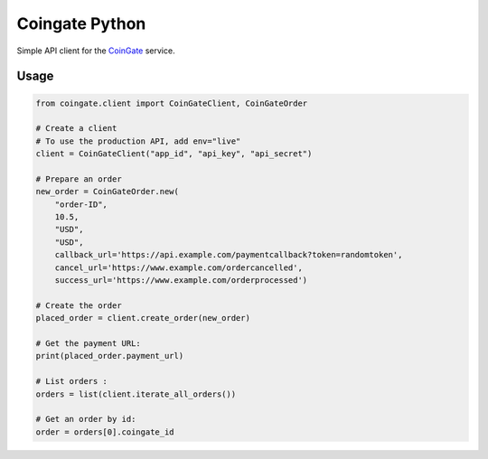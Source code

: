 Coingate Python
===============

Simple API client for the `CoinGate <https://coingate.com/>`__ service.

Usage
-----

.. code:: python

    from coingate.client import CoinGateClient, CoinGateOrder

    # Create a client
    # To use the production API, add env="live"
    client = CoinGateClient("app_id", "api_key", "api_secret")

    # Prepare an order
    new_order = CoinGateOrder.new(
        "order-ID",
        10.5,
        "USD",
        "USD",
        callback_url='https://api.example.com/paymentcallback?token=randomtoken',
        cancel_url='https://www.example.com/ordercancelled',
        success_url='https://www.example.com/orderprocessed')

    # Create the order
    placed_order = client.create_order(new_order)

    # Get the payment URL:
    print(placed_order.payment_url)

    # List orders :
    orders = list(client.iterate_all_orders())

    # Get an order by id:
    order = orders[0].coingate_id


